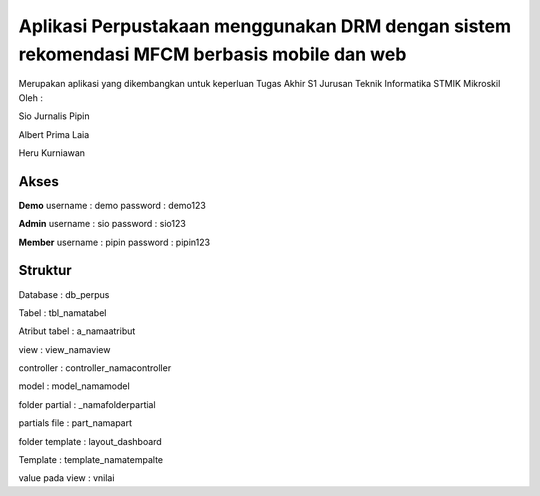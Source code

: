 ###################
Aplikasi Perpustakaan menggunakan DRM dengan sistem rekomendasi MFCM berbasis mobile dan web
###################
Merupakan aplikasi yang dikembangkan untuk keperluan Tugas Akhir S1 Jurusan Teknik Informatika STMIK Mikroskil
Oleh :

Sio Jurnalis Pipin

Albert Prima Laia

Heru Kurniawan

*******************
Akses
*******************
**Demo**
username : demo
password : demo123

**Admin**
username : sio
password : sio123

**Member**
username : pipin
password : pipin123


*******************
Struktur
*******************
Database : db_perpus

Tabel : tbl_namatabel

Atribut tabel : a_namaatribut

view : view_namaview

controller : controller_namacontroller

model : model_namamodel

folder partial : _namafolderpartial

partials file : part_namapart

folder template : layout_dashboard

Template : template_namatempalte

value pada view : vnilai